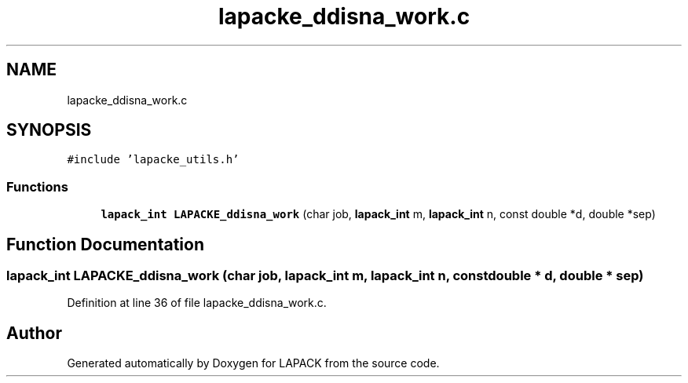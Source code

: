 .TH "lapacke_ddisna_work.c" 3 "Tue Nov 14 2017" "Version 3.8.0" "LAPACK" \" -*- nroff -*-
.ad l
.nh
.SH NAME
lapacke_ddisna_work.c
.SH SYNOPSIS
.br
.PP
\fC#include 'lapacke_utils\&.h'\fP
.br

.SS "Functions"

.in +1c
.ti -1c
.RI "\fBlapack_int\fP \fBLAPACKE_ddisna_work\fP (char job, \fBlapack_int\fP m, \fBlapack_int\fP n, const double *d, double *sep)"
.br
.in -1c
.SH "Function Documentation"
.PP 
.SS "\fBlapack_int\fP LAPACKE_ddisna_work (char job, \fBlapack_int\fP m, \fBlapack_int\fP n, const double * d, double * sep)"

.PP
Definition at line 36 of file lapacke_ddisna_work\&.c\&.
.SH "Author"
.PP 
Generated automatically by Doxygen for LAPACK from the source code\&.
